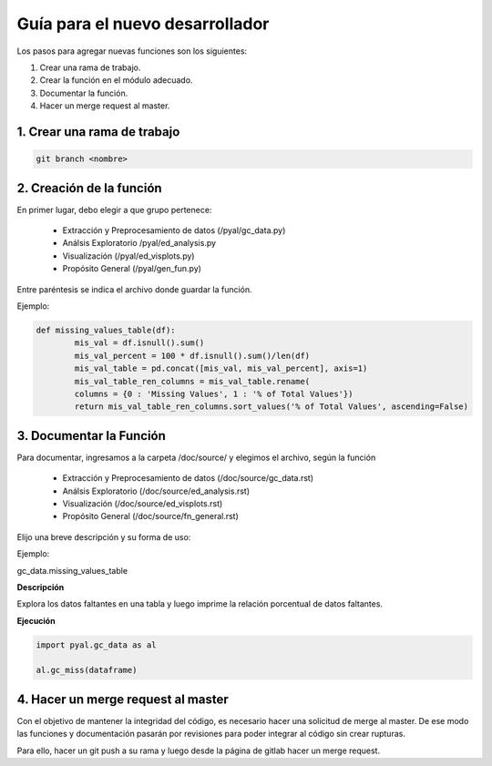 .. DS_Pyal documentation master file, created by
   sphinx-quickstart on Fri Nov  4 15:43:51 2016.
   You can adapt this file completely to your liking, but it should at least
   contain the root `toctree` directive.


Guía para el nuevo desarrollador
================================

Los pasos para agregar nuevas funciones son los siguientes:

1. Crear una rama de trabajo.
2. Crear la función en el módulo adecuado.
3. Documentar la función.
4. Hacer un merge request al master.

1. Crear una rama de trabajo
****************************

.. code-block:: bash

	git branch <nombre>

2. Creación de la función
*************************

En primer lugar, debo elegir a que grupo pertenece:

	* Extracción y Preprocesamiento de datos (/pyal/gc_data.py)
	* Análsis Exploratorio /pyal/ed_analysis.py
	* Visualización (/pyal/ed_visplots.py)
	* Propósito General (/pyal/gen_fun.py)

Entre paréntesis se indica el archivo donde guardar la función.

Ejemplo: 

.. code-block :: python

	def missing_values_table(df):
    		mis_val = df.isnull().sum()
    		mis_val_percent = 100 * df.isnull().sum()/len(df)
    		mis_val_table = pd.concat([mis_val, mis_val_percent], axis=1)
    		mis_val_table_ren_columns = mis_val_table.rename(
    		columns = {0 : 'Missing Values', 1 : '% of Total Values'})
    		return mis_val_table_ren_columns.sort_values('% of Total Values', ascending=False)

3. Documentar la Función
************************

Para documentar, ingresamos a la carpeta /doc/source/ y elegimos el archivo, según la función

	* Extracción y Preprocesamiento de datos (/doc/source/gc_data.rst)
	* Análsis Exploratorio (/doc/source/ed_analysis.rst)
	* Visualización (/doc/source/ed_visplots.rst)
	* Propósito General (/doc/source/fn_general.rst)


Elijo una breve descripción y su forma de uso:

Ejemplo:

gc_data.missing_values_table


**Descripción** 

Explora los datos faltantes en una tabla y luego imprime la relación porcentual
de datos faltantes.

**Ejecución**

.. code-block:: python

	import pyal.gc_data as al

	al.gc_miss(dataframe)


4. Hacer un merge request al master
***********************************

Con el objetivo de mantener la integridad del código, es necesario
hacer una solicitud de merge al master. De ese modo las funciones
y documentación pasarán por revisiones para poder integrar al código
sin crear rupturas.

Para ello, hacer un git push a su rama y luego desde la página de
gitlab hacer un merge request.
